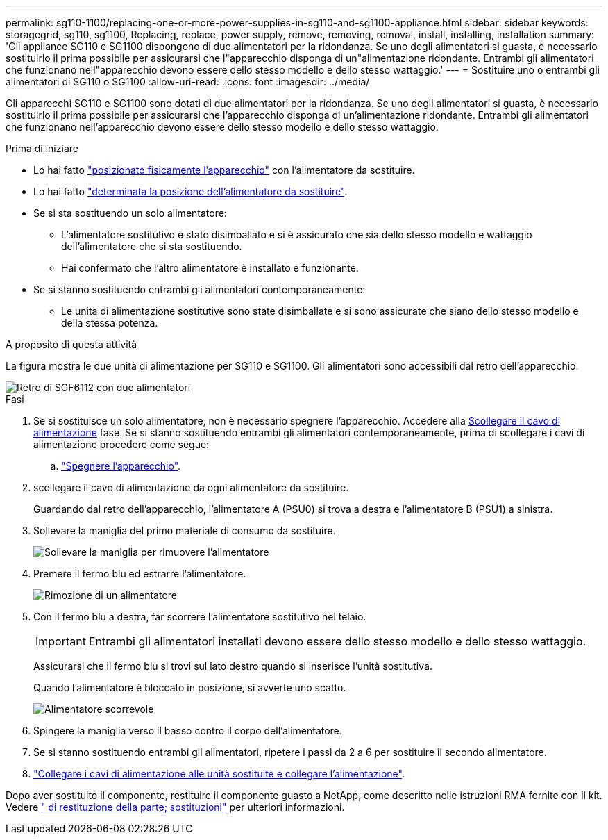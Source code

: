 ---
permalink: sg110-1100/replacing-one-or-more-power-supplies-in-sg110-and-sg1100-appliance.html 
sidebar: sidebar 
keywords: storagegrid, sg110, sg1100, Replacing, replace, power supply, remove, removing, removal, install, installing, installation 
summary: 'Gli appliance SG110 e SG1100 dispongono di due alimentatori per la ridondanza. Se uno degli alimentatori si guasta, è necessario sostituirlo il prima possibile per assicurarsi che l"apparecchio disponga di un"alimentazione ridondante. Entrambi gli alimentatori che funzionano nell"apparecchio devono essere dello stesso modello e dello stesso wattaggio.' 
---
= Sostituire uno o entrambi gli alimentatori di SG110 o SG1100
:allow-uri-read: 
:icons: font
:imagesdir: ../media/


[role="lead"]
Gli apparecchi SG110 e SG1100 sono dotati di due alimentatori per la ridondanza. Se uno degli alimentatori si guasta, è necessario sostituirlo il prima possibile per assicurarsi che l'apparecchio disponga di un'alimentazione ridondante. Entrambi gli alimentatori che funzionano nell'apparecchio devono essere dello stesso modello e dello stesso wattaggio.

.Prima di iniziare
* Lo hai fatto link:locating-sg110-and-sg1100-in-data-center.html["posizionato fisicamente l'apparecchio"] con l'alimentatore da sostituire.
* Lo hai fatto link:verify-component-to-replace.html["determinata la posizione dell'alimentatore da sostituire"].
* Se si sta sostituendo un solo alimentatore:
+
** L'alimentatore sostitutivo è stato disimballato e si è assicurato che sia dello stesso modello e wattaggio dell'alimentatore che si sta sostituendo.
** Hai confermato che l'altro alimentatore è installato e funzionante.


* Se si stanno sostituendo entrambi gli alimentatori contemporaneamente:
+
** Le unità di alimentazione sostitutive sono state disimballate e si sono assicurate che siano dello stesso modello e della stessa potenza.




.A proposito di questa attività
La figura mostra le due unità di alimentazione per SG110 e SG1100. Gli alimentatori sono accessibili dal retro dell'apparecchio.

image::../media/sgf6112_power_supplies.png[Retro di SGF6112 con due alimentatori]

.Fasi
. Se si sostituisce un solo alimentatore, non è necessario spegnere l'apparecchio. Accedere alla <<Unplug_the_power_cord,Scollegare il cavo di alimentazione>> fase. Se si stanno sostituendo entrambi gli alimentatori contemporaneamente, prima di scollegare i cavi di alimentazione procedere come segue:
+
.. link:power-sg110-and-sg1100-off-on.html#shut-down-the-sg110-or-sg1100-appliance["Spegnere l'apparecchio"].


. [[scollega_il_cavo_di_alimentazione, start=2]]scollegare il cavo di alimentazione da ogni alimentatore da sostituire.
+
Guardando dal retro dell'apparecchio, l'alimentatore A (PSU0) si trova a destra e l'alimentatore B (PSU1) a sinistra.

. Sollevare la maniglia del primo materiale di consumo da sostituire.
+
image::../media/sg6000_cn_lift_cam_handle_psu.gif[Sollevare la maniglia per rimuovere l'alimentatore]

. Premere il fermo blu ed estrarre l'alimentatore.
+
image::../media/sg6000_cn_remove_power_supply.gif[Rimozione di un alimentatore]

. Con il fermo blu a destra, far scorrere l'alimentatore sostitutivo nel telaio.
+

IMPORTANT: Entrambi gli alimentatori installati devono essere dello stesso modello e dello stesso wattaggio.

+
Assicurarsi che il fermo blu si trovi sul lato destro quando si inserisce l'unità sostitutiva.

+
Quando l'alimentatore è bloccato in posizione, si avverte uno scatto.

+
image::../media/sg6000_cn_insert_power_supply.gif[Alimentatore scorrevole]

. Spingere la maniglia verso il basso contro il corpo dell'alimentatore.
. Se si stanno sostituendo entrambi gli alimentatori, ripetere i passi da 2 a 6 per sostituire il secondo alimentatore.
. link:../installconfig/connecting-power-cords-and-applying-power.html["Collegare i cavi di alimentazione alle unità sostituite e collegare l'alimentazione"].


Dopo aver sostituito il componente, restituire il componente guasto a NetApp, come descritto nelle istruzioni RMA fornite con il kit. Vedere https://mysupport.netapp.com/site/info/rma[" di restituzione della parte; sostituzioni"^] per ulteriori informazioni.
